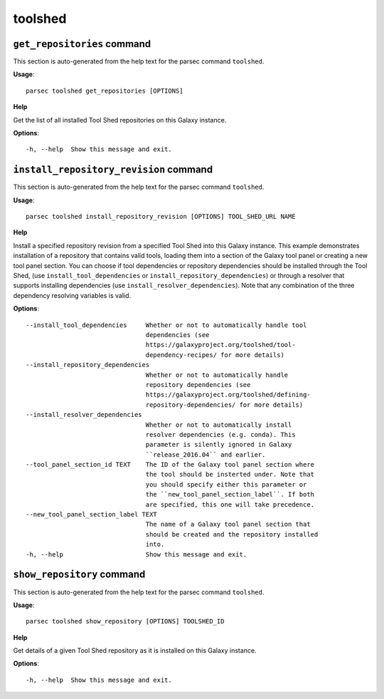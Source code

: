 toolshed
========

``get_repositories`` command
----------------------------

This section is auto-generated from the help text for the parsec command
``toolshed``.

**Usage**::

    parsec toolshed get_repositories [OPTIONS]

**Help**

Get the list of all installed Tool Shed repositories on this Galaxy instance.

**Options**::


      -h, --help  Show this message and exit.
    

``install_repository_revision`` command
---------------------------------------

This section is auto-generated from the help text for the parsec command
``toolshed``.

**Usage**::

    parsec toolshed install_repository_revision [OPTIONS] TOOL_SHED_URL NAME

**Help**

Install a specified repository revision from a specified Tool Shed into this Galaxy instance. This example demonstrates installation of a repository that contains valid tools, loading them into a section of the Galaxy tool panel or creating a new tool panel section. You can choose if tool dependencies or repository dependencies should be installed through the Tool Shed, (use ``install_tool_dependencies`` or ``install_repository_dependencies``) or through a resolver that supports installing dependencies (use ``install_resolver_dependencies``). Note that any combination of the three dependency resolving variables is valid.

**Options**::


      --install_tool_dependencies     Whether or not to automatically handle tool
                                      dependencies (see
                                      https://galaxyproject.org/toolshed/tool-
                                      dependency-recipes/ for more details)
      --install_repository_dependencies
                                      Whether or not to automatically handle
                                      repository dependencies (see
                                      https://galaxyproject.org/toolshed/defining-
                                      repository-dependencies/ for more details)
      --install_resolver_dependencies
                                      Whether or not to automatically install
                                      resolver dependencies (e.g. conda). This
                                      parameter is silently ignored in Galaxy
                                      ``release_2016.04`` and earlier.
      --tool_panel_section_id TEXT    The ID of the Galaxy tool panel section where
                                      the tool should be insterted under. Note that
                                      you should specify either this parameter or
                                      the ``new_tool_panel_section_label``. If both
                                      are specified, this one will take precedence.
      --new_tool_panel_section_label TEXT
                                      The name of a Galaxy tool panel section that
                                      should be created and the repository installed
                                      into.
      -h, --help                      Show this message and exit.
    

``show_repository`` command
---------------------------

This section is auto-generated from the help text for the parsec command
``toolshed``.

**Usage**::

    parsec toolshed show_repository [OPTIONS] TOOLSHED_ID

**Help**

Get details of a given Tool Shed repository as it is installed on this Galaxy instance.

**Options**::


      -h, --help  Show this message and exit.
    
